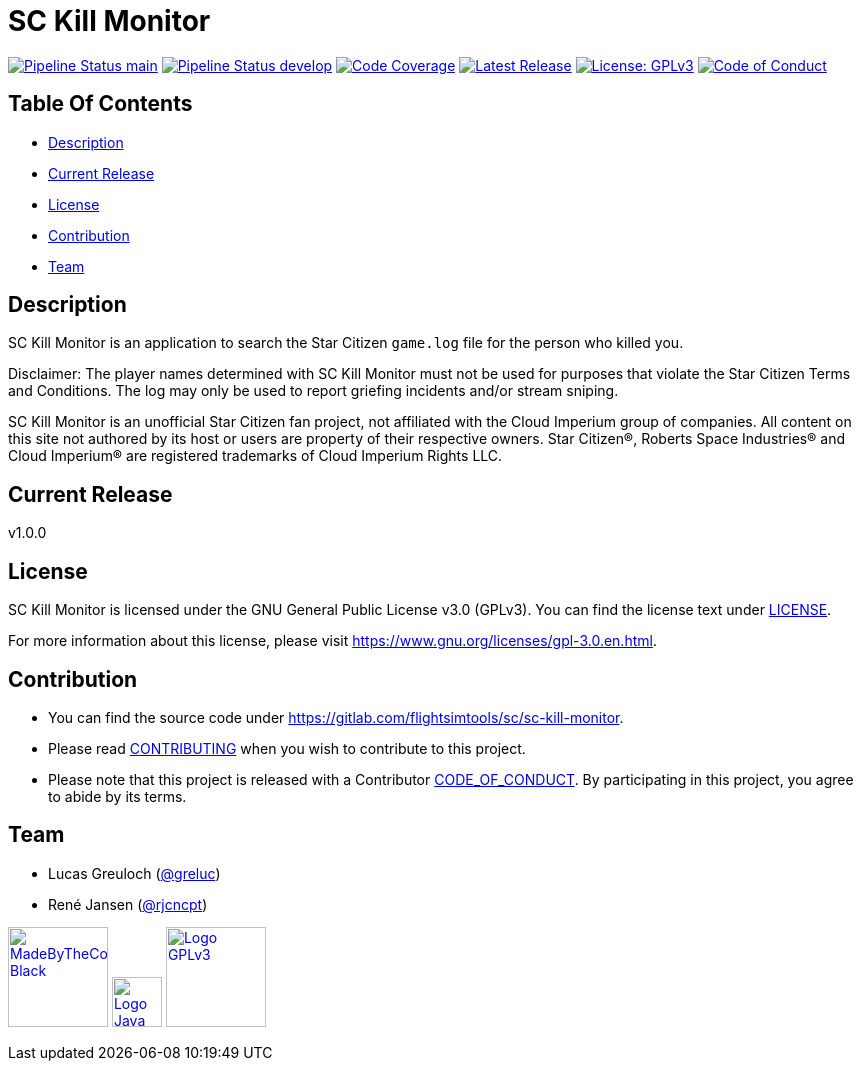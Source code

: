 = SC Kill Monitor

image:https://gitlab.com/flightsimtools/sc/sc-kill-monitor/badges/main/pipeline.svg?ignore_skipped=true&style=flat-square&key_text=main[Pipeline Status main,link=https://gitlab.com/flightsimtools/sc/sc-kill-monitor/pipelines]
image:https://gitlab.com/flightsimtools/sc/sc-kill-monitor/badges/develop/pipeline.svg?ignore_skipped=true&style=flat-square&key_text=develop[Pipeline Status develop,link=https://gitlab.com/flightsimtools/sc/sc-kill-monitor/pipelines]
image:https://gitlab.com/flightsimtools/sc/sc-kill-monitor/badges/main/coverage.svg?style=flat-square&key_text=Code+Coverage&key_width=100[Code Coverage,link=https://gitlab.com/flightsimtools/sc/sc-kill-monitor/-/commits/main]
image:https://gitlab.com/flightsimtools/sc/sc-kill-monitor/-/badges/release.svg?style=flat-square&key_text=Latest+Release&key_width=100[Latest Release,link=https://gitlab.com/flightsimtools/sc/sc-kill-monitor/-/releases]
image:https://img.shields.io/badge/License-GPLv3-blue.svg?style=flat-square[License: GPLv3,link=LICENSE]
image:https://img.shields.io/badge/Contributor%20Covenant-v2.1%20adopted-ff69b4.svg?style=flat-square[Code of Conduct,link=CODE_OF_CONDUCT.adoc]

== Table Of Contents

* <<description, Description>>
* <<current-release, Current Release>>
* <<license, License>>
* <<contribution, Contribution>>
* <<team, Team>>

[#description]
== Description

SC Kill Monitor is an application to search the Star Citizen `game.log` file for the person who killed you.

Disclaimer: The player names determined with SC Kill Monitor must not be used for purposes that violate the Star Citizen Terms and Conditions. The log may only be used to report griefing incidents and/or stream sniping.

SC Kill Monitor is an unofficial Star Citizen fan project, not affiliated with the Cloud Imperium group of companies.
All content on this site not authored by its host or users are property of their respective owners.
Star Citizen®, Roberts Space Industries® and Cloud Imperium® are registered trademarks of Cloud Imperium Rights LLC.

[#current-release]
== Current Release

v1.0.0

[#license]
== License

SC Kill Monitor is licensed under the GNU General Public License v3.0 (GPLv3).
You can find the license text under link:LICENSE[LICENSE].

For more information about this license, please visit https://www.gnu.org/licenses/gpl-3.0.en.html[https://www.gnu.org/licenses/gpl-3.0.en.html].

[#contribution]
== Contribution

* You can find the source code under https://gitlab.com/flightsimtools/sc/sc-kill-monitor[https://gitlab.com/flightsimtools/sc/sc-kill-monitor].
* Please read link:CONTRIBUTING.adoc[CONTRIBUTING] when you wish to contribute to this project.
* Please note that this project is released with a Contributor link:CODE_OF_CONDUCT.adoc[CODE_OF_CONDUCT].
By participating in this project, you agree to abide by its terms.

[#team]
== Team

* Lucas Greuloch (https://gitlab.com/greluc[@greluc])
* René Jansen (https://gitlab.com/rjcncpt[@rjcncpt])

image:src/main/resources/logos/MadeByTheCommunity_Black.png[link="https://robertsspaceindustries.com/en/",100]
image:src/main/resources/logos/Logo_Java.svg[link="https://en.wikipedia.org/wiki/Java_(programming_language)",50]
image:src/main/resources/logos/Logo_GPLv3.svg[link="https://www.gnu.org/licenses/gpl-3.0.en.html",100]
